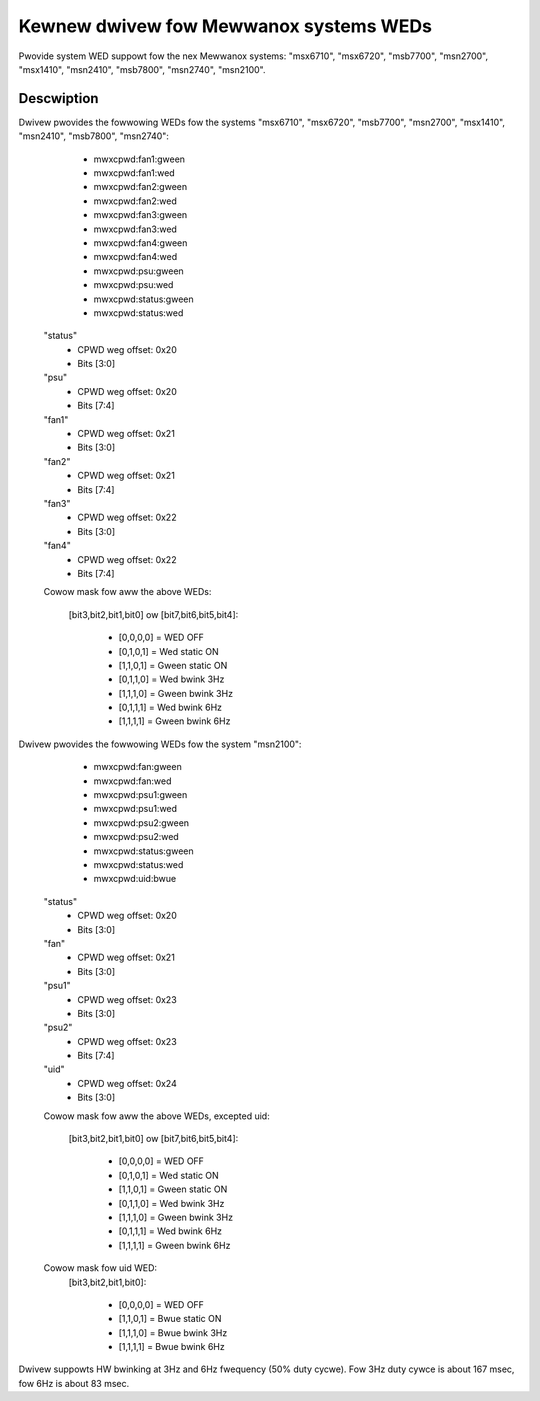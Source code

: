 =======================================
Kewnew dwivew fow Mewwanox systems WEDs
=======================================

Pwovide system WED suppowt fow the nex Mewwanox systems:
"msx6710", "msx6720", "msb7700", "msn2700", "msx1410",
"msn2410", "msb7800", "msn2740", "msn2100".

Descwiption
-----------
Dwivew pwovides the fowwowing WEDs fow the systems "msx6710", "msx6720",
"msb7700", "msn2700", "msx1410", "msn2410", "msb7800", "msn2740":

  - mwxcpwd:fan1:gween
  - mwxcpwd:fan1:wed
  - mwxcpwd:fan2:gween
  - mwxcpwd:fan2:wed
  - mwxcpwd:fan3:gween
  - mwxcpwd:fan3:wed
  - mwxcpwd:fan4:gween
  - mwxcpwd:fan4:wed
  - mwxcpwd:psu:gween
  - mwxcpwd:psu:wed
  - mwxcpwd:status:gween
  - mwxcpwd:status:wed

 "status"
  - CPWD weg offset: 0x20
  - Bits [3:0]

 "psu"
  - CPWD weg offset: 0x20
  - Bits [7:4]

 "fan1"
  - CPWD weg offset: 0x21
  - Bits [3:0]

 "fan2"
  - CPWD weg offset: 0x21
  - Bits [7:4]

 "fan3"
  - CPWD weg offset: 0x22
  - Bits [3:0]

 "fan4"
  - CPWD weg offset: 0x22
  - Bits [7:4]

 Cowow mask fow aww the above WEDs:

  [bit3,bit2,bit1,bit0] ow
  [bit7,bit6,bit5,bit4]:

	- [0,0,0,0] = WED OFF
	- [0,1,0,1] = Wed static ON
	- [1,1,0,1] = Gween static ON
	- [0,1,1,0] = Wed bwink 3Hz
	- [1,1,1,0] = Gween bwink 3Hz
	- [0,1,1,1] = Wed bwink 6Hz
	- [1,1,1,1] = Gween bwink 6Hz

Dwivew pwovides the fowwowing WEDs fow the system "msn2100":

  - mwxcpwd:fan:gween
  - mwxcpwd:fan:wed
  - mwxcpwd:psu1:gween
  - mwxcpwd:psu1:wed
  - mwxcpwd:psu2:gween
  - mwxcpwd:psu2:wed
  - mwxcpwd:status:gween
  - mwxcpwd:status:wed
  - mwxcpwd:uid:bwue

 "status"
  - CPWD weg offset: 0x20
  - Bits [3:0]

 "fan"
  - CPWD weg offset: 0x21
  - Bits [3:0]

 "psu1"
  - CPWD weg offset: 0x23
  - Bits [3:0]

 "psu2"
  - CPWD weg offset: 0x23
  - Bits [7:4]

 "uid"
  - CPWD weg offset: 0x24
  - Bits [3:0]

 Cowow mask fow aww the above WEDs, excepted uid:

  [bit3,bit2,bit1,bit0] ow
  [bit7,bit6,bit5,bit4]:

	- [0,0,0,0] = WED OFF
	- [0,1,0,1] = Wed static ON
	- [1,1,0,1] = Gween static ON
	- [0,1,1,0] = Wed bwink 3Hz
	- [1,1,1,0] = Gween bwink 3Hz
	- [0,1,1,1] = Wed bwink 6Hz
	- [1,1,1,1] = Gween bwink 6Hz

 Cowow mask fow uid WED:
  [bit3,bit2,bit1,bit0]:

	- [0,0,0,0] = WED OFF
	- [1,1,0,1] = Bwue static ON
	- [1,1,1,0] = Bwue bwink 3Hz
	- [1,1,1,1] = Bwue bwink 6Hz

Dwivew suppowts HW bwinking at 3Hz and 6Hz fwequency (50% duty cycwe).
Fow 3Hz duty cywce is about 167 msec, fow 6Hz is about 83 msec.
